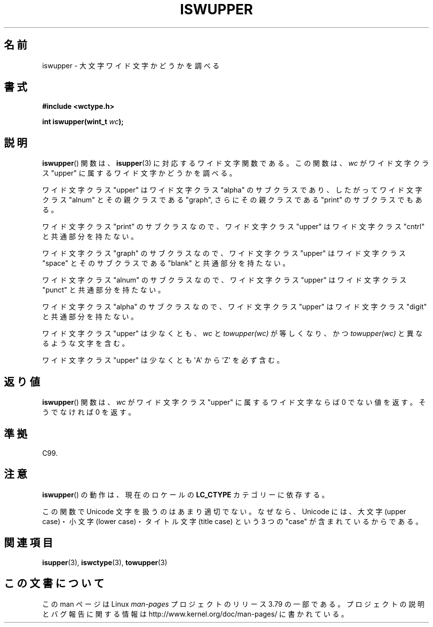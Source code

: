 .\" Copyright (c) Bruno Haible <haible@clisp.cons.org>
.\"
.\" %%%LICENSE_START(GPLv2+_DOC_ONEPARA)
.\" This is free documentation; you can redistribute it and/or
.\" modify it under the terms of the GNU General Public License as
.\" published by the Free Software Foundation; either version 2 of
.\" the License, or (at your option) any later version.
.\" %%%LICENSE_END
.\"
.\" References consulted:
.\"   GNU glibc-2 source code and manual
.\"   Dinkumware C library reference http://www.dinkumware.com/
.\"   OpenGroup's Single UNIX specification http://www.UNIX-systems.org/online.html
.\"   ISO/IEC 9899:1999
.\"
.\"*******************************************************************
.\"
.\" This file was generated with po4a. Translate the source file.
.\"
.\"*******************************************************************
.\"
.\" Translated Sun Sep  5 22:21:05 JST 1999
.\"           by FUJIWARA Teruyoshi <fujiwara@linux.or.jp>
.\" Updated Sun Dec 26 19:32:06 JST 1999
.\"           by Kentaro Shirakata <argrath@yo.rim.or.jp>
.\"
.TH ISWUPPER 3 1999\-07\-25 GNU "Linux Programmer's Manual"
.SH 名前
iswupper \- 大文字ワイド文字かどうかを調べる
.SH 書式
.nf
\fB#include <wctype.h>\fP
.sp
\fBint iswupper(wint_t \fP\fIwc\fP\fB);\fP
.fi
.SH 説明
\fBiswupper\fP()  関数は、 \fBisupper\fP(3)  に対応するワイド文字関数である。 この関数は、\fIwc\fP がワイド文字クラス
"upper" に属するワイド文字かど うかを調べる。
.PP
ワイド文字クラス "upper" はワイド文字クラス "alpha" のサブクラスであり、 したがってワイド文字クラス "alnum"
とその親クラスである "graph", さらに その親クラスである "print" のサブクラスでもある。
.PP
ワイド文字クラス "print" のサブクラスなので、ワイド文字クラス "upper" はワイド文字クラス "cntrl" と共通部分を持たない。
.PP
ワイド文字クラス "graph" のサブクラスなので、ワイド文字クラス "upper" はワイド文字クラス "space" とそのサブクラスである
"blank" と共通 部分を持たない。
.PP
ワイド文字クラス "alnum" のサブクラスなので、ワイド文字クラス "upper" はワイド文字クラス "punct" と共通部分を持たない。
.PP
ワイド文字クラス "alpha" のサブクラスなので、ワイド文字クラス "upper" はワイド文字クラス "digit" と共通部分を持たない。
.PP
ワイド文字クラス "upper" は少なくとも、\fIwc\fP と \fItowupper(wc)\fP が等しくなり、かつ \fItowupper(wc)\fP
と異なるような文字を含む。
.PP
ワイド文字クラス "upper" は少なくとも \(aqA\(aq から \(aqZ\(aq を必ず含む。
.SH 返り値
\fBiswupper\fP()  関数は、\fIwc\fP がワイド文字クラス "upper" に属するワイド文字ならば 0 でない値を返す。そうでなければ 0
を返す。
.SH 準拠
C99.
.SH 注意
\fBiswupper\fP()  の動作は、現在のロケールの \fBLC_CTYPE\fP カテゴリーに依存する。
.PP
この関数で Unicode 文字を扱うのはあまり適切でない。 なぜなら、Unicode には、大文字 (upper case)・小文字 (lower
case)・ タイトル文字 (title case) という 3 つの "case" が含まれているからである。
.SH 関連項目
\fBisupper\fP(3), \fBiswctype\fP(3), \fBtowupper\fP(3)
.SH この文書について
この man ページは Linux \fIman\-pages\fP プロジェクトのリリース 3.79 の一部
である。プロジェクトの説明とバグ報告に関する情報は
http://www.kernel.org/doc/man\-pages/ に書かれている。
